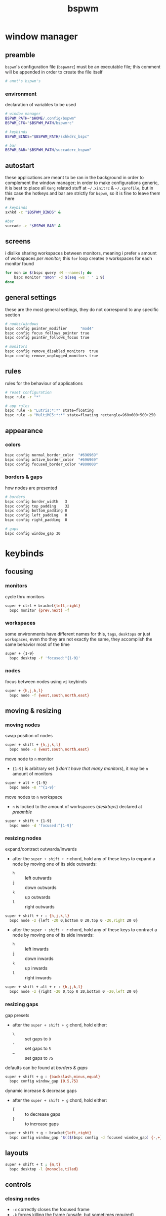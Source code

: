 #+TITLE: bspwm
#+PROPERTY: header-args :comments org :results silent

* table of contents                                          :TOC_2:noexport:
- [[#window-manager][window manager]]
  - [[#preamble][preamble]]
  - [[#autostart][autostart]]
  - [[#screens][screens]]
  - [[#general-settings][general settings]]
  - [[#rules][rules]]
  - [[#appearance][appearance]]
- [[#keybinds][keybinds]]
  - [[#focusing][focusing]]
  - [[#moving--resizing][moving & resizing]]
  - [[#layouts][layouts]]
  - [[#controls][controls]]
  - [[#states][states]]
  - [[#flags][flags]]
- [[#reload-configuration][reload configuration]]
  - [[#bspwm][bspwm]]
  - [[#sxhkd][sxhkd]]
- [[#acknoledgements][acknoledgements]]
  - [[#protesilaos-stavrou][Protesilaos Stavrou]]
  - [[#brodie-robertson][Brodie Robertson]]

* window manager

** preamble

=bspwm='s configuration file (=bspwmrc=) must be an executable file; this comment
will be appended in order to create the file itself

#+begin_src sh :tangle bspwmrc :shebang "#!/bin/sh\n"
# annt's bspwm's
#+end_src

*** environment

declaration of variables to be used

#+begin_src sh :tangle bspwmrc
# window manager
BSPWM_PATH="$HOME/.config/bspwm"
BSPWM_CFG="$BSPWM_PATH/bspwmrc"

# keybinds
BSPWM_BINDS="$BSPWM_PATH/sxhkdrc_bspc"

# bar
BSPWM_BAR="$BSPWM_PATH/succaderc_bspwm"
#+end_src

** autostart

these applications are meant to be ran in the background in order to complement
the window manager; in order to make configurations generic, it is best to place
all =Xorg= related stuff at =~/.xinitrc= & =~/.xprofile=, but in this case the hotkeys
and bar are strictly for =bspwm=, so it is fine to leave them here

#+begin_src sh :tangle bspwmrc
# keybinds
sxhkd -c "$BSPWM_BINDS" &

#bar
succade -c "$BSPWM_BAR" &
#+end_src

** screens

i dislike sharing workspaces between monitors, meaning i prefer =n= amount of
workspaces /per monitor/; this =for= loop creates =9= workspaces for each monitor
found

#+begin_src sh :tangle bspwmrc
for mon in $(bspc query -M --names); do
    bspc monitor "$mon" -d $(seq -ws ' ' 1 9)
done
#+end_src

** general settings

these are the most general settings, they do not correspond to any specific
section

#+begin_src sh :tangle bspwmrc
# nodes/windows
bspc config pointer_modifier      "mod4"
bspc config focus_follows_pointer true
bspc config pointer_follows_focus true

# monitors
bspc config remove_disabled_monitors  true
bspc config remove_unplugged_monitors true
#+end_src

** rules

rules for the behaviour of applications

#+begin_src sh :tangle bspwmrc
# reset configuration
bspc rule -r "*"

# app rules
bspc rule -a "Lutris:*:*" state=floating
bspc rule -a "MultiMC5:*:*" state=floating rectangle=960x600+500+250
#+end_src

** appearance

*** colors

#+begin_src sh :tangle bspwmrc
bspc config normal_border_color  "#696969"
bspc config active_border_color  "#696969"
bspc config focused_border_color "#800000"
#+end_src

*** borders & gaps

how nodes are presented

#+begin_src sh :tangle bspwmrc
# borders
bspc config border_width   3
bspc config top_padding    32
bspc config bottom_padding 0
bspc config left_padding   0
bspc config right_padding  0

# gaps
bspc config window_gap 30
#+end_src

* keybinds

** focusing

*** monitors

cycle thru monitors

#+begin_src sh :tangle sxhkdrc_bspc
super + ctrl + bracket{left,right}
  bspc monitor {prev,next} -f
#+end_src

*** workspaces

some environments have different names for this, =tags=, =desktops= or just
=workspaces=, even tho they are not exactly the same, they accomplish the same
behavior most of the time

#+begin_src sh :tangle sxhkdrc_bspc
super + {1-9}
  bspc desktop -f 'focused:^{1-9}'
#+end_src
*** nodes

focus between nodes using =vi= keybinds

#+begin_src sh :tangle sxhkdrc_bspc
super + {h,j,k,l}
  bspc node -f {west,south,north,east}
#+end_src

** moving & resizing

*** moving nodes

swap position of nodes

#+begin_src sh :tangle sxhkdrc_bspc
super + shift + {h,j,k,l}
  bspc node -s {west,south,north,east}
#+end_src

move node to =n= monitor

+ ={1-9}= is arbitrary set (/i don't have that many monitors/), it may be =n= amount of monitors

#+begin_src sh :tangle sxhkdrc_bspc
super + alt + {1-9}
  bspc node -m '^{1-9}'
#+end_src

move nodes to =n= workspace

+ =n= is locked to the amount of workspaces (/desktops/) declared at [[preamble]]

#+begin_src sh :tangle sxhkdrc_bspc
super + shift + {1-9}
  bspc node -d 'focused:^{1-9}'
#+end_src

*** resizing nodes

expand/contract outwards/inwards

+ after the =super + shift + r= chord, hold any of these keys to expand a node by moving one of its side outwards:
 + =h= :: left outwards
 + =j= :: down outwards
 + =k= :: up outwards
 + =l= :: right outwards

#+begin_src sh :tangle sxhkdrc_bspc
super + shift + r : {h,j,k,l}
  bspc node -z {left -20 0,bottom 0 20,top 0 -20,right 20 0}
#+end_src

+ after the =super + shift + r= chord, hold any of these keys to contract a node by moving one of its side inwards:
 + =h= :: left inwards
 + =j= :: down inwards
 + =k= :: up inwards
 + =l= :: right inwards

#+begin_src sh :tangle sxhkdrc_bspc
super + shift + alt + r : {h,j,k,l}
  bspc node -z {right -20 0,top 0 20,bottom 0 -20,left 20 0}
#+end_src

*** resizing gaps

gap presets

+ after the =super + shift + g= chord, hold either:
 + =\= :: set gaps to =0=
 + =-= :: set gaps to =5=
 + === :: set gaps to =75=

defaults can be found at [[borders & gaps]]

#+begin_src sh :tangle sxhkdrc_bspc
super + shift + g : {backslash,minus,equal}
  bspc config window_gap {0,5,75}
#+end_src

dynamic increase & decrease gaps

+ after the =super + shift + g= chord, hold either:
 + ={= :: to decrease gaps
 + =}= :: to increase gaps

#+begin_src sh :tangle sxhkdrc_bspc
super + shift + g : bracket{left,right}
  bspc config window_gap "$(($(bspc config -d focused window_gap) {-,+} 5 ))"
#+end_src

** layouts

#+begin_src sh :tangle sxhkdrc_bspc
super + shift + t ; {m,t}
  bspc desktop -l {monocle,tiled}
#+end_src

** controls

*** closing nodes

+ =-c= correctly closes the focused frame
+ =-k= forces killing the frame (unsafe, but sometimes required)

#+begin_src sh :tangle sxhkdrc_bspc
super + shift + q ; {q,k}
  bspc node -{c,k}
#+end_src

*** restarting bspwm

alternatively, the =Xorg= server may be terminated to end a =bspwm= session

#+begin_src sh :tangle sxhkdrc_bspc
super + shift + q ; r
  bspc wm -r
#+end_src

** states

+ =f= - full-screen
+ =space= - floating

#+begin_src sh :tangle sxhkdrc_bspc
super + shift + s ; {f,space}
  bspc node -t '~{fullscreen,floating}'
#+end_src

** flags

+ =x= - cannot be closed
+ =s= - stays focused across workspaces
+ =p= - keeps the same tiling position/size

#+begin_src sh :tangle sxhkdrc_bspc
super + shift + f ; {x,s,p}
  bspc node -g {locked,sticky,private}
#+end_src

* reload configuration

** bspwm

=bspwm= can be restarted to reload its config with =wm= /domain/ in some case you
might need to terminate the =Xorg= server for changes to apply effectively

+ restart bspwm

#+begin_src sh
bspc wm -r
#+end_src

+ terminate the =X= server

#+begin_src sh
pkill -15 "Xorg"
#+end_src

** sxhkd

=sxhkd= reloads upon receiving signal =USR1=

#+begin_src sh
pkill -USR1 "sxhkd"
#+end_src
* acknoledgements

the man pages of both =bspwm= & =sxhkd= are very well documented; nevertheless these
are good resources i came across in my configuring journey

** Protesilaos Stavrou

his book [[https://protesilaos.com/pdfd/][Prot's Dots For Debian]] covers how to install =bspwm= and documents its
usage and workflow very well

** Brodie Robertson

[[https://www.youtube.com/playlist?list=PLRjzjpJ02WDP7wkGi5FptXM7axEcVy0-W][his playlist]] covers enough to get started with both =bspwm= & =sxhkd=
